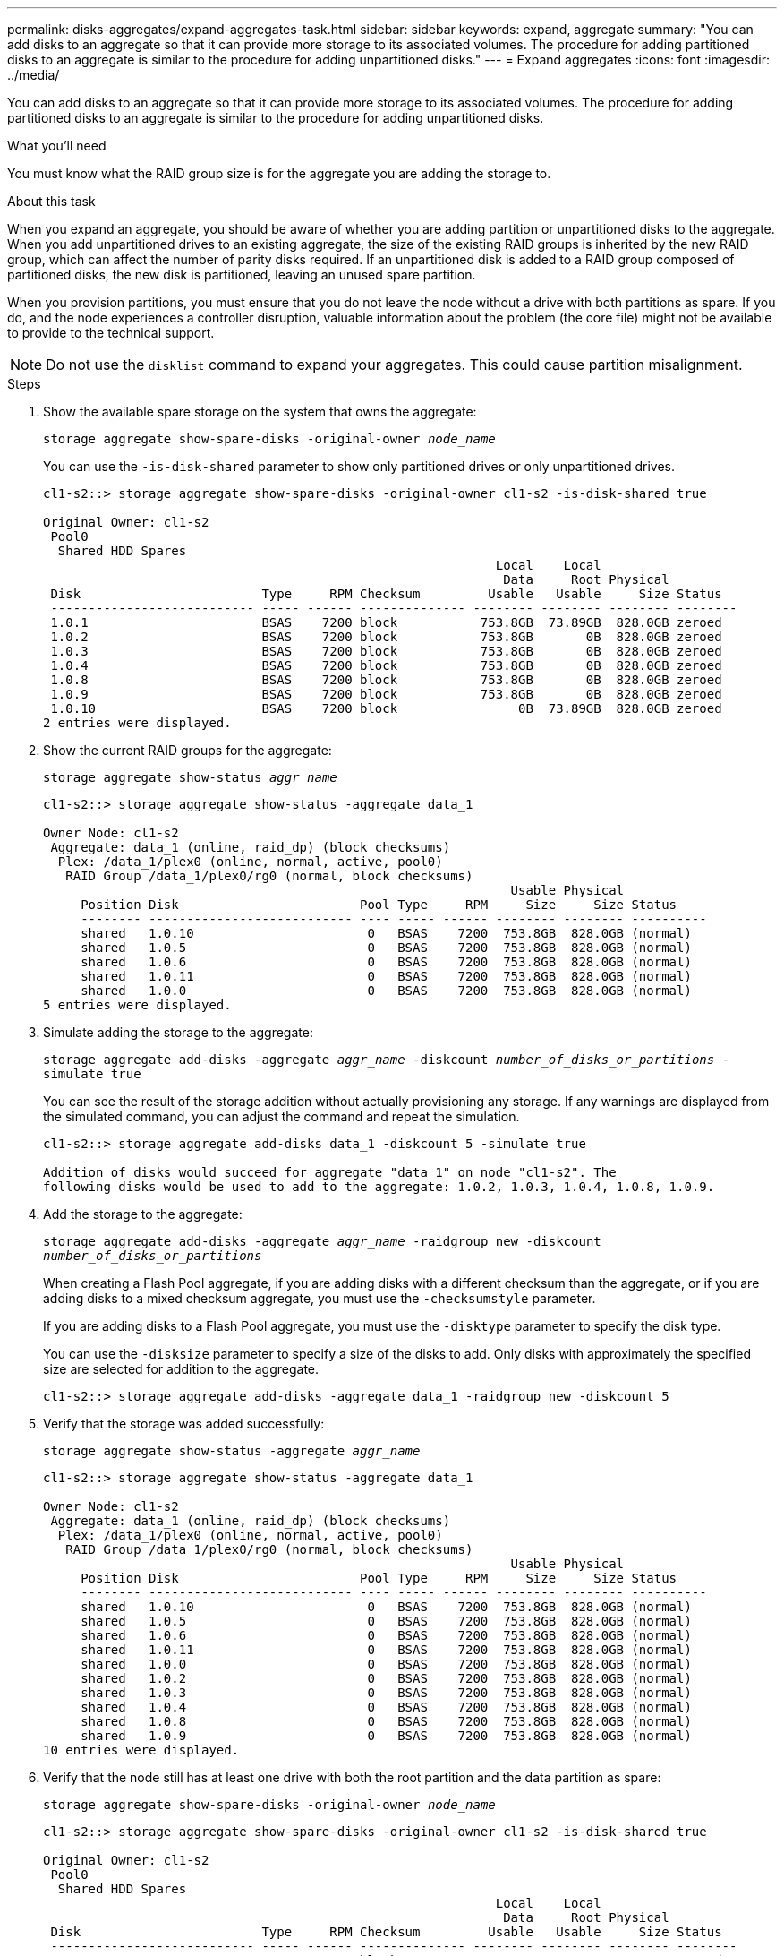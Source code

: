 ---
permalink: disks-aggregates/expand-aggregates-task.html
sidebar: sidebar
keywords: expand, aggregate
summary: "You can add disks to an aggregate so that it can provide more storage to its associated volumes. The procedure for adding partitioned disks to an aggregate is similar to the procedure for adding unpartitioned disks."
---
= Expand aggregates
:icons: font
:imagesdir: ../media/

[.lead]
You can add disks to an aggregate so that it can provide more storage to its associated volumes. The procedure for adding partitioned disks to an aggregate is similar to the procedure for adding unpartitioned disks.

.What you'll need

You must know what the RAID group size is for the aggregate you are adding the storage to.

.About this task

When you expand an aggregate, you should be aware of whether you are adding partition or unpartitioned disks to the aggregate. When you add unpartitioned drives to an existing aggregate, the size of the existing RAID groups is inherited by the new RAID group, which can affect the number of parity disks required. If an unpartitioned disk is added to a RAID group composed of partitioned disks, the new disk is partitioned, leaving an unused spare partition.

When you provision partitions, you must ensure that you do not leave the node without a drive with both partitions as spare. If you do, and the node experiences a controller disruption, valuable information about the problem (the core file) might not be available to provide to the technical support.

[NOTE]
====
Do not use the `disklist` command to expand your aggregates. This could cause partition misalignment.
====

.Steps

. Show the available spare storage on the system that owns the aggregate:
+
`storage aggregate show-spare-disks -original-owner _node_name_`
+
You can use the `-is-disk-shared` parameter to show only partitioned drives or only unpartitioned drives.
+
----
cl1-s2::> storage aggregate show-spare-disks -original-owner cl1-s2 -is-disk-shared true

Original Owner: cl1-s2
 Pool0
  Shared HDD Spares
                                                            Local    Local
                                                             Data     Root Physical
 Disk                        Type     RPM Checksum         Usable   Usable     Size Status
 --------------------------- ----- ------ -------------- -------- -------- -------- --------
 1.0.1                       BSAS    7200 block           753.8GB  73.89GB  828.0GB zeroed
 1.0.2                       BSAS    7200 block           753.8GB       0B  828.0GB zeroed
 1.0.3                       BSAS    7200 block           753.8GB       0B  828.0GB zeroed
 1.0.4                       BSAS    7200 block           753.8GB       0B  828.0GB zeroed
 1.0.8                       BSAS    7200 block           753.8GB       0B  828.0GB zeroed
 1.0.9                       BSAS    7200 block           753.8GB       0B  828.0GB zeroed
 1.0.10                      BSAS    7200 block                0B  73.89GB  828.0GB zeroed
2 entries were displayed.
----

. Show the current RAID groups for the aggregate:
+
`storage aggregate show-status _aggr_name_`
+
----
cl1-s2::> storage aggregate show-status -aggregate data_1

Owner Node: cl1-s2
 Aggregate: data_1 (online, raid_dp) (block checksums)
  Plex: /data_1/plex0 (online, normal, active, pool0)
   RAID Group /data_1/plex0/rg0 (normal, block checksums)
                                                              Usable Physical
     Position Disk                        Pool Type     RPM     Size     Size Status
     -------- --------------------------- ---- ----- ------ -------- -------- ----------
     shared   1.0.10                       0   BSAS    7200  753.8GB  828.0GB (normal)
     shared   1.0.5                        0   BSAS    7200  753.8GB  828.0GB (normal)
     shared   1.0.6                        0   BSAS    7200  753.8GB  828.0GB (normal)
     shared   1.0.11                       0   BSAS    7200  753.8GB  828.0GB (normal)
     shared   1.0.0                        0   BSAS    7200  753.8GB  828.0GB (normal)
5 entries were displayed.
----

. Simulate adding the storage to the aggregate:
+
`storage aggregate add-disks -aggregate _aggr_name_ -diskcount _number_of_disks_or_partitions_ -simulate true`
+
You can see the result of the storage addition without actually provisioning any storage. If any warnings are displayed from the simulated command, you can adjust the command and repeat the simulation.
+
----
cl1-s2::> storage aggregate add-disks data_1 -diskcount 5 -simulate true

Addition of disks would succeed for aggregate "data_1" on node "cl1-s2". The
following disks would be used to add to the aggregate: 1.0.2, 1.0.3, 1.0.4, 1.0.8, 1.0.9.
----

. Add the storage to the aggregate:
+
`storage aggregate add-disks -aggregate _aggr_name_ -raidgroup new -diskcount _number_of_disks_or_partitions_`
+
When creating a Flash Pool aggregate, if you are adding disks with a different checksum than the aggregate, or if you are adding disks to a mixed checksum aggregate, you must use the `-checksumstyle` parameter.
+
If you are adding disks to a Flash Pool aggregate, you must use the `-disktype` parameter to specify the disk type.
+
You can use the `-disksize` parameter to specify a size of the disks to add. Only disks with approximately the specified size are selected for addition to the aggregate.
+
----
cl1-s2::> storage aggregate add-disks -aggregate data_1 -raidgroup new -diskcount 5
----

. Verify that the storage was added successfully:
+
`storage aggregate show-status -aggregate _aggr_name_`
+
----
cl1-s2::> storage aggregate show-status -aggregate data_1

Owner Node: cl1-s2
 Aggregate: data_1 (online, raid_dp) (block checksums)
  Plex: /data_1/plex0 (online, normal, active, pool0)
   RAID Group /data_1/plex0/rg0 (normal, block checksums)
                                                              Usable Physical
     Position Disk                        Pool Type     RPM     Size     Size Status
     -------- --------------------------- ---- ----- ------ -------- -------- ----------
     shared   1.0.10                       0   BSAS    7200  753.8GB  828.0GB (normal)
     shared   1.0.5                        0   BSAS    7200  753.8GB  828.0GB (normal)
     shared   1.0.6                        0   BSAS    7200  753.8GB  828.0GB (normal)
     shared   1.0.11                       0   BSAS    7200  753.8GB  828.0GB (normal)
     shared   1.0.0                        0   BSAS    7200  753.8GB  828.0GB (normal)
     shared   1.0.2                        0   BSAS    7200  753.8GB  828.0GB (normal)
     shared   1.0.3                        0   BSAS    7200  753.8GB  828.0GB (normal)
     shared   1.0.4                        0   BSAS    7200  753.8GB  828.0GB (normal)
     shared   1.0.8                        0   BSAS    7200  753.8GB  828.0GB (normal)
     shared   1.0.9                        0   BSAS    7200  753.8GB  828.0GB (normal)
10 entries were displayed.
----

. Verify that the node still has at least one drive with both the root partition and the data partition as spare:
+
`storage aggregate show-spare-disks -original-owner _node_name_`
+
----
cl1-s2::> storage aggregate show-spare-disks -original-owner cl1-s2 -is-disk-shared true

Original Owner: cl1-s2
 Pool0
  Shared HDD Spares
                                                            Local    Local
                                                             Data     Root Physical
 Disk                        Type     RPM Checksum         Usable   Usable     Size Status
 --------------------------- ----- ------ -------------- -------- -------- -------- --------
 1.0.1                       BSAS    7200 block           753.8GB  73.89GB  828.0GB zeroed
 1.0.10                      BSAS    7200 block                0B  73.89GB  828.0GB zeroed
2 entries were displayed.
----

